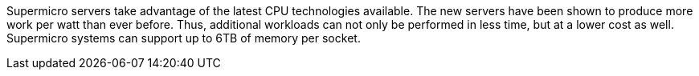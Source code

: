Supermicro servers take advantage of the latest CPU technologies available. The new servers have been shown to produce more work per watt than ever before. Thus, additional workloads can not only be performed in less time, but at a lower cost as well. Supermicro systems can support up to 6TB of memory per socket.